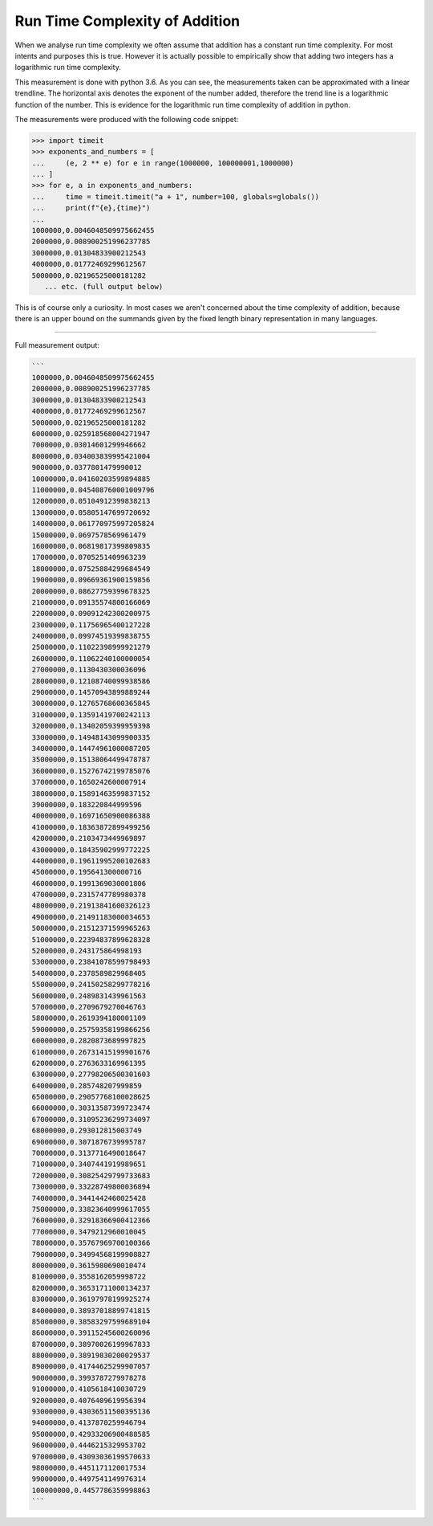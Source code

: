 Run Time Complexity of Addition
===============================

When we analyse run time complexity we often assume that addition has a constant run time complexity. For most intents and purposes this is true. However it is actually possible to empirically show that adding two integers has a logarithmic run time complexity.

.. image:: ../images/notes/addition_run_time.png

This measurement is done with python 3.6. As you can see, the measurements taken can be approximated with a linear trendline. The horizontal axis denotes the exponent of the number added, therefore the trend line is a logarithmic function of the number. This is evidence for the logarithmic run time complexity of addition in python.

The measurements were produced with the following code snippet:

.. code-block::
    python

    >>> import timeit
    >>> exponents_and_numbers = [
    ...     (e, 2 ** e) for e in range(1000000, 100000001,1000000)
    ... ]
    >>> for e, a in exponents_and_numbers:
    ...     time = timeit.timeit("a + 1", number=100, globals=globals())
    ...     print(f"{e},{time}")
    ...
    1000000,0.0046048509975662455
    2000000,0.008900251996237785
    3000000,0.01304833900212543
    4000000,0.01772469299612567
    5000000,0.02196525000181282
       ... etc. (full output below)

This is of course only a curiosity. In most cases we aren't concerned about the time complexity of addition, because there is an upper bound on the summands given by the fixed length binary representation in many languages.

----

Full measurement output:

.. code-block::
    python

    ```
    1000000,0.0046048509975662455
    2000000,0.008900251996237785
    3000000,0.01304833900212543
    4000000,0.01772469299612567
    5000000,0.02196525000181282
    6000000,0.025918568004271947
    7000000,0.03014601299946662
    8000000,0.034003839995421004
    9000000,0.0377801479990012
    10000000,0.04160203599894885
    11000000,0.045408760001009796
    12000000,0.05104912399838213
    13000000,0.05805147699720692
    14000000,0.061770975997205824
    15000000,0.0697578569961479
    16000000,0.06819817399809835
    17000000,0.0705251409963239
    18000000,0.07525884299684549
    19000000,0.09669361900159856
    20000000,0.08627759399678325
    21000000,0.09135574800166069
    22000000,0.09091242300200975
    23000000,0.11756965400127228
    24000000,0.09974519399838755
    25000000,0.11022398999921279
    26000000,0.11062240100000054
    27000000,0.1130430300036096
    28000000,0.12108740099938586
    29000000,0.14570943899889244
    30000000,0.12765768600365845
    31000000,0.13591419700242113
    32000000,0.13402059399959398
    33000000,0.14948143099900335
    34000000,0.14474961000087205
    35000000,0.15138064499478787
    36000000,0.15276742199785076
    37000000,0.1650242600007914
    38000000,0.15891463599837152
    39000000,0.183220844999596
    40000000,0.16971650900086388
    41000000,0.18363872899499256
    42000000,0.2103473449969897
    43000000,0.18435902999772225
    44000000,0.19611995200102683
    45000000,0.195641300000716
    46000000,0.1991369030001806
    47000000,0.2315747789980378
    48000000,0.21913841600326123
    49000000,0.21491183000034653
    50000000,0.21512371599965263
    51000000,0.22394837899628328
    52000000,0.243175864998193
    53000000,0.23841078599798493
    54000000,0.2378589829968405
    55000000,0.24150258299778216
    56000000,0.2489831439961563
    57000000,0.2709679270046763
    58000000,0.2619394180001109
    59000000,0.25759358199866256
    60000000,0.2820873689997825
    61000000,0.26731415199901676
    62000000,0.2763633169961395
    63000000,0.27798206500301603
    64000000,0.285748207999859
    65000000,0.29057768100028625
    66000000,0.30313587399723474
    67000000,0.31095236299734097
    68000000,0.293012815003749
    69000000,0.3071876739995787
    70000000,0.3137716490018647
    71000000,0.3407441919989651
    72000000,0.30825429799733683
    73000000,0.33228749800036894
    74000000,0.3441442460025428
    75000000,0.33823640999617055
    76000000,0.32918366900412366
    77000000,0.3479212960010045
    78000000,0.35767969700100366
    79000000,0.34994568199908827
    80000000,0.3615980690010474
    81000000,0.3558162059998722
    82000000,0.36531711000134237
    83000000,0.36197978199925274
    84000000,0.38937018899741815
    85000000,0.38583297599689104
    86000000,0.39115245600260096
    87000000,0.38970026199967833
    88000000,0.38919830200029537
    89000000,0.41744625299907057
    90000000,0.3993787279978278
    91000000,0.4105618410030729
    92000000,0.4076409619956394
    93000000,0.43036511500395136
    94000000,0.4137870259946794
    95000000,0.42933206900488585
    96000000,0.4446215329953702
    97000000,0.43093036199570633
    98000000,0.4451171120017534
    99000000,0.4497541149976314
    100000000,0.4457786359998863
    ```

